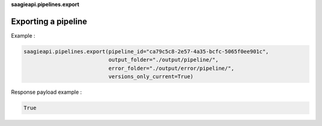**saagieapi.pipelines.export**

Exporting a pipeline
--------------------

Example :

.. code:: python

   saagieapi.pipelines.export(pipeline_id="ca79c5c8-2e57-4a35-bcfc-5065f0ee901c", 
                              output_folder="./output/pipeline/",
                              error_folder="./output/error/pipeline/",
                              versions_only_current=True)

Response payload example :

.. code:: python

   True
